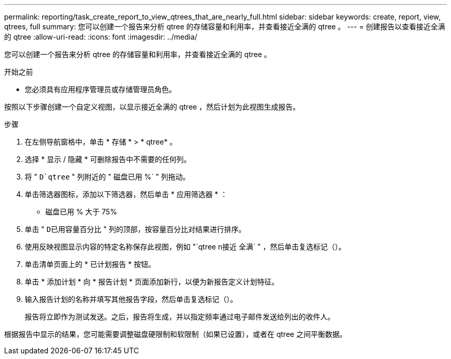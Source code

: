 ---
permalink: reporting/task_create_report_to_view_qtrees_that_are_nearly_full.html 
sidebar: sidebar 
keywords: create, report, view, qtrees, full 
summary: 您可以创建一个报告来分析 qtree 的存储容量和利用率，并查看接近全满的 qtree 。 
---
= 创建报告以查看接近全满的 qtree
:allow-uri-read: 
:icons: font
:imagesdir: ../media/


[role="lead"]
您可以创建一个报告来分析 qtree 的存储容量和利用率，并查看接近全满的 qtree 。

.开始之前
* 您必须具有应用程序管理员或存储管理员角色。


按照以下步骤创建一个自定义视图，以显示接近全满的 qtree ，然后计划为此视图生成报告。

.步骤
. 在左侧导航窗格中，单击 * 存储 * > * qtree* 。
. 选择 * 显示 / 隐藏 * 可删除报告中不需要的任何列。
. 将 " `D`qtree` " 列附近的 " 磁盘已用 %` " 列拖动。
. 单击筛选器图标，添加以下筛选器，然后单击 * 应用筛选器 * ：
+
** 磁盘已用 % 大于 75%


. 单击 " `D已用容量百分比` " 列的顶部，按容量百分比对结果进行排序。
. 使用反映视图显示内容的特定名称保存此视图，例如 "`qtree n接近 全满` " ，然后单击复选标记（image:../media/blue_check.gif[""]）。
. 单击清单页面上的 * 已计划报告 * 按钮。
. 单击 * 添加计划 * 向 * 报告计划 * 页面添加新行，以便为新报告定义计划特征。
. 输入报告计划的名称并填写其他报告字段，然后单击复选标记（image:../media/blue_check.gif[""]）。
+
报告将立即作为测试发送。之后，报告将生成，并以指定频率通过电子邮件发送给列出的收件人。



根据报告中显示的结果，您可能需要调整磁盘硬限制和软限制（如果已设置），或者在 qtree 之间平衡数据。
